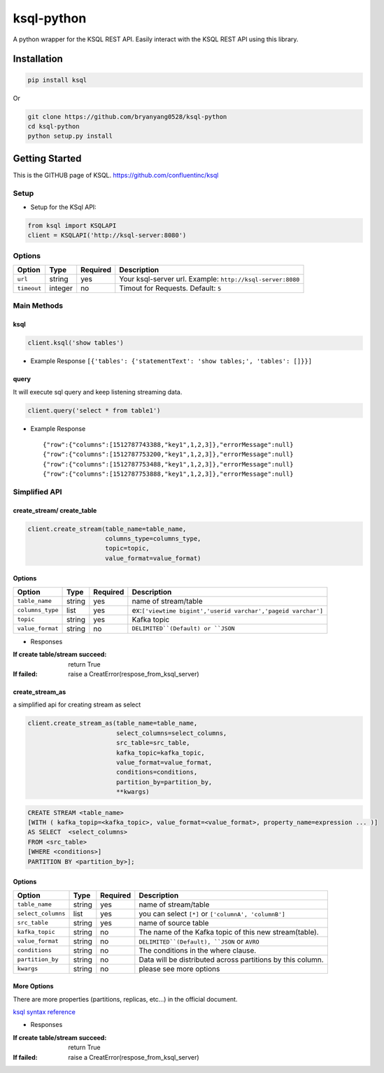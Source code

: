 ksql-python
===========

A python wrapper for the KSQL REST API. Easily interact with the KSQL REST API using this library.

.. image:: https://travis-ci.org/bryanyang0528/ksql-python.svg?branch=master
  :target: https://travis-ci.org/bryanyang0528/ksql-python

.. image:: https://codecov.io/gh/bryanyang0528/ksql-python/branch/master/graph/badge.svg
  :target: https://codecov.io/gh/bryanyang0528/ksql-python

Installation
------------

.. code:: bash

    pip install ksql

Or

.. code:: bash

    git clone https://github.com/bryanyang0528/ksql-python
    cd ksql-python
    python setup.py install

Getting Started
---------------

This is the GITHUB page of KSQL. https://github.com/confluentinc/ksql

Setup
~~~~~

-  Setup for the KSql API:

.. code:: python

    from ksql import KSQLAPI
    client = KSQLAPI('http://ksql-server:8080')

Options
~~~~~~~

+---------------+-----------+------------+--------------------------------------------------------------+
| Option        | Type      | Required   | Description                                                  |
+===============+===========+============+==============================================================+
| ``url``       | string    | yes        | Your ksql-server url. Example: ``http://ksql-server:8080``   |
+---------------+-----------+------------+--------------------------------------------------------------+
| ``timeout``   | integer   | no         | Timout for Requests. Default: ``5``                          |
+---------------+-----------+------------+--------------------------------------------------------------+

Main Methods
~~~~~~~~~~~~

ksql
^^^^

.. code:: python

    client.ksql('show tables')

-  Example Response ``[{'tables': {'statementText': 'show tables;', 'tables': []}}]``

query
^^^^^

It will execute sql query and keep listening streaming data.

.. code:: python

    client.query('select * from table1')

-  Example Response

   ::

       {"row":{"columns":[1512787743388,"key1",1,2,3]},"errorMessage":null}
       {"row":{"columns":[1512787753200,"key1",1,2,3]},"errorMessage":null}
       {"row":{"columns":[1512787753488,"key1",1,2,3]},"errorMessage":null}
       {"row":{"columns":[1512787753888,"key1",1,2,3]},"errorMessage":null}

Simplified API
~~~~~~~~~~~~~~  

create_stream/ create_table
^^^^^^^^^^^^^^^^^^^^^^^^^^^

.. code:: python

    client.create_stream(table_name=table_name, 
                         columns_type=columns_type, 
                         topic=topic, 
                         value_format=value_format)

Options
^^^^^^^

+-----------------+-----------+----------+--------------------------------------------------------------+
| Option          | Type      | Required | Description                                                  |
+=================+===========+==========+==============================================================+
| ``table_name``  | string    | yes      | name of stream/table                                         |
+-----------------+-----------+----------+--------------------------------------------------------------+
| ``columns_type``| list      | yes      | ex:``['viewtime bigint','userid varchar','pageid varchar']`` |
+-----------------+-----------+----------+--------------------------------------------------------------+
| ``topic``       | string    | yes      | Kafka topic                                                  |
+-----------------+-----------+----------+--------------------------------------------------------------+
| ``value_format``| string    | no       | ``DELIMITED``(Default) or ``JSON``                           |
+-----------------+-----------+----------+--------------------------------------------------------------+

-  Responses 

:If create table/stream succeed: 
  return True

:If failed: 
  raise a CreatError(respose_from_ksql_server)

create_stream_as
^^^^^^^^^^^^^^^^

a simplified api for creating stream as select

.. code:: python

    client.create_stream_as(table_name=table_name,
                            select_columns=select_columns,
                            src_table=src_table,
                            kafka_topic=kafka_topic,
                            value_format=value_format,
                            conditions=conditions,
                            partition_by=partition_by,
                            **kwargs)


.. code:: sql

  CREATE STREAM <table_name>
  [WITH ( kafka_topip=<kafka_topic>, value_format=<value_format>, property_name=expression ... )]
  AS SELECT  <select_columns>
  FROM <src_table>
  [WHERE <conditions>]
  PARTITION BY <partition_by>];

Options
^^^^^^^

+-------------------+-----------+----------+--------------------------------------------------------------+
| Option            | Type      | Required | Description                                                  |
+===================+===========+==========+==============================================================+
| ``table_name``    | string    | yes      | name of stream/table                                         |
+-------------------+-----------+----------+--------------------------------------------------------------+
| ``select_columns``| list      | yes      | you can select ``[*]`` or ``['columnA', 'columnB']``         |
+-------------------+-----------+----------+--------------------------------------------------------------+
| ``src_table``     | string    | yes      | name of source table                                         |
+-------------------+-----------+----------+--------------------------------------------------------------+
| ``kafka_topic``   | string    | no       | The name of the Kafka topic of this new stream(table).       |
+-------------------+-----------+----------+--------------------------------------------------------------+
| ``value_format``  | string    | no       | ``DELIMITED``(Default), ``JSON`` or ``AVRO``                 |
+-------------------+-----------+----------+--------------------------------------------------------------+
| ``conditions``    | string    | no       | The conditions in the where clause.                          |
+-------------------+-----------+----------+--------------------------------------------------------------+
| ``partition_by``  | string    | no       | Data will be distributed across partitions by this column.   |
+-------------------+-----------+----------+--------------------------------------------------------------+
| ``kwargs``        | string    | no       | please see more options                                      |
+-------------------+-----------+----------+--------------------------------------------------------------+

More Options
^^^^^^^^^^^^

There are more properties (partitions, replicas, etc...) in the official document. 

`ksql syntax reference <https://github.com/confluentinc/ksql/blob/master/docs/syntax-reference.md#syntax-reference>`_

-  Responses 

:If create table/stream succeed: 
  return True

:If failed: 
  raise a CreatError(respose_from_ksql_server)
